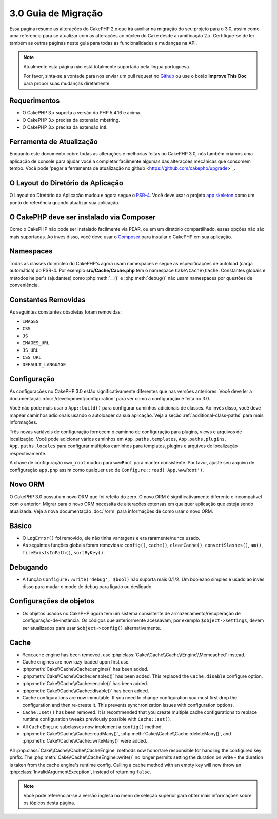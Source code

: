 3.0 Guia de Migração
####################

Essa pagina resume as alterações do CakePHP 2.x que irá auxiliar na migração
do seu projeto para o 3.0, assim como uma referencia para se atualizar com as
alterações ao núcleo do Cake desde a ramificação 2.x. Certifique-se de ler também 
as outras páginas neste guia para todas as funcionalidades e mudanças na API.


.. note::
    Atualmente esta página não está totalmente suportada pela língua portuguesa.

    Por favor, sinta-se a vontade para nos enviar um pull request no
    `Github <https://github.com/cakephp/docs>`_ ou use o botão
    **Improve This Doc** para propor suas mudanças diretamente.


Requerimentos
=============

- O CakePHP 3.x suporta a versão do PHP 5.4.16 e acima.
- O CakePHP 3.x precisa da extensão mbstring.
- O CakePHP 3.x precisa da extensão intl.

.. atenção::

    O CakePHP 3.0 não irá funcionar se você não atender aos requisitos acima.
    
    
Ferramenta de Atualização
=========================

Enquanto este documento cobre todas as alterações e melhorias feitas no
CakePHP 3.0, nós também criamos uma aplicação de console para ajudar você
a completar facilmente algumas das alterações mecânicas que consomem tempo.
Você pode 'pegar a ferramenta de atualização no github <https://github.com/cakephp/upgrade>`_.

O Layout do Diretório da Aplicação
==================================

O Layout do Diretório da Aplicação mudou e agora segue o
`PSR-4 <http://www.php-fig.org/psr/psr-4/>`_. Você deve usar o projeto
`app skeleton <https://github.com/cakephp/app>`_ como um ponto de referência
quando atualizar sua aplicação.

O CakePHP deve ser instalado via Composer
=========================================

Como o CakePHP não pode ser instalado facilmente via PEAR, ou em um diretório
compartilhado, essas opções não são mais suportadas. Ao invés disso, você deve 
usar o `Composer <http://getcomposer.org>`_ para instalar o CakePHP em sua aplicação.


Namespaces
==========

Todas as classes do núcleo do CakePHP's agora usam namespaces e segue as especificações
de autoload (carga automática) do PSR-4. Por exemplo **src/Cache/Cache.php** tem o namespace
``Cake\Cache\Cache``.  Constantes globais e métodos helper's (ajudantes) como :php:meth:`__()`
e :php:meth:`debug()` não usam namespaces por questões de conveniência.



Constantes Removidas
====================

As seguintes constantes obsoletas foram removidas:

* ``IMAGES``
* ``CSS``
* ``JS``
* ``IMAGES_URL``
* ``JS_URL``
* ``CSS_URL``
* ``DEFAULT_LANGUAGE``


Configuração
============

As configurações no CakePHP 3.0 estão significativamente diferentes que nas
versões anteriores. Você deve ler a documentação :doc:`/development/configuration`
para ver como a configuração é feita no 3.0.

Você não pode mais usar o ``App::build()`` para configurar caminhos adicionais
de classes. Ao invés disso, você deve mapear caminhos adicionais usando o autoloader
da sua aplicação. Veja a seção :ref:`additional-class-paths` para mais informações.

Três novas variáveis de configuração fornecem o caminho de configuração para plugins,
views e arquivos de localização. Você pode adicionar vários caminhos em 
``App.paths.templates``, ``App.paths.plugins``, ``App.paths.locales`` para configurar
múltiplos caminhos para templates, plugins e arquivos de localização respectivamente.

A chave de configuração ``www_root`` mudou para ``wwwRoot`` para manter consistente. 
Por favor, ajuste seu arquivo de configuração ``app.php`` assim como qualquer uso de ``Configure::read('App.wwwRoot')``.

Novo ORM
========

O CakePHP 3.0 possui um novo ORM que foi refeito do zero. O novo ORM é significativamente
diferente e incompatível com o anterior. Migrar para o novo ORM necessita de alterações
extensas em qualquer aplicação que esteja sendo atualizada. Veja a nova documentação 
:doc:`/orm` para informações de como usar o novo ORM.

Básico
======

* O ``LogError()`` foi removido, ele não tinha vantagens e era raramente/nunca usado.
* As seguintes funções globais foram removidas: ``config()``, ``cache()``,
  ``clearCache()``, ``convertSlashes()``, ``am()``, ``fileExistsInPath()``,
  ``sortByKey()``.

Debugando
=========

* A função ``Configure::write('debug', $bool)`` não suporta mais 0/1/2. Um booleano simples
  é usado ao invés disso para mudar o modo de debug para ligado ou desligado.

Configurações de objetos
========================

* Os objetos usados no CakePHP agora tem um sistema consistente de armazenamento/recuperação 
  de configuração-de-instância. Os códigos que anteriormente acessavam, por exemplo 
  ``$object->settings``, devem ser atualizados para usar ``$object->config()`` alternativamente.

Cache
=====

* ``Memcache`` engine has been removed, use :php:class:`Cake\\Cache\\Cache\\Engine\\Memcached` instead.
* Cache engines are now lazy loaded upon first use.
* :php:meth:`Cake\\Cache\\Cache::engine()` has been added.
* :php:meth:`Cake\\Cache\\Cache::enabled()` has been added. This replaced the
  ``Cache.disable`` configure option.
* :php:meth:`Cake\\Cache\\Cache::enable()` has been added.
* :php:meth:`Cake\\Cache\\Cache::disable()` has been added.
* Cache configurations are now immutable. If you need to change configuration
  you must first drop the configuration and then re-create it. This prevents
  synchronization issues with configuration options.
* ``Cache::set()`` has been removed. It is recommended that you create multiple
  cache configurations to replace runtime configuration tweaks previously
  possible with ``Cache::set()``.
* All ``CacheEngine`` subclasses now implement a ``config()`` method.
* :php:meth:`Cake\\Cache\\Cache::readMany()`, :php:meth:`Cake\\Cache\\Cache::deleteMany()`,
  and :php:meth:`Cake\\Cache\\Cache::writeMany()` were added.

All :php:class:`Cake\\Cache\\Cache\\CacheEngine` methods now honor/are responsible for handling the
configured key prefix. The :php:meth:`Cake\\Cache\\CacheEngine::write()` no longer permits setting
the duration on write - the duration is taken from the cache engine's runtime config. Calling a
cache method with an empty key will now throw an :php:class:`InvalidArgumentException`, instead
of returning ``false``.


.. note::
    Você pode referenciar-se à versão inglesa no menu de seleção superior para obter mais informações sobre os tópicos desta página.
